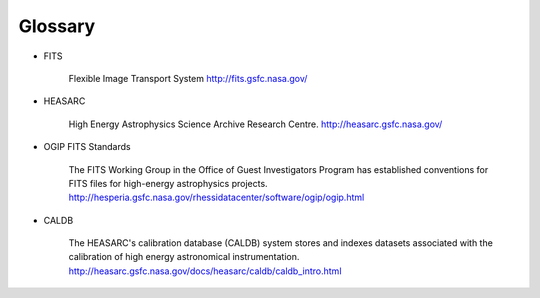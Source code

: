 .. _glossary:

Glossary
========

* FITS

    Flexible Image Transport System
    http://fits.gsfc.nasa.gov/

* HEASARC

    High Energy Astrophysics Science Archive Research Centre.
    http://heasarc.gsfc.nasa.gov/

* OGIP FITS Standards

    The FITS Working Group in the Office of Guest Investigators Program has established conventions for FITS files
    for high-energy astrophysics projects.
    http://hesperia.gsfc.nasa.gov/rhessidatacenter/software/ogip/ogip.html

* CALDB

    The HEASARC's calibration database (CALDB) system stores and indexes datasets associated with the calibration
    of high energy astronomical instrumentation.
    http://heasarc.gsfc.nasa.gov/docs/heasarc/caldb/caldb_intro.html
